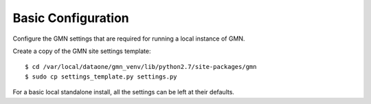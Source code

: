 Basic Configuration
===================

Configure the GMN settings that are required for running a local instance of GMN.

Create a copy of the GMN site settings template::

    $ cd /var/local/dataone/gmn_venv/lib/python2.7/site-packages/gmn
    $ sudo cp settings_template.py settings.py

For a basic local standalone install, all the settings can be left at their
defaults.

